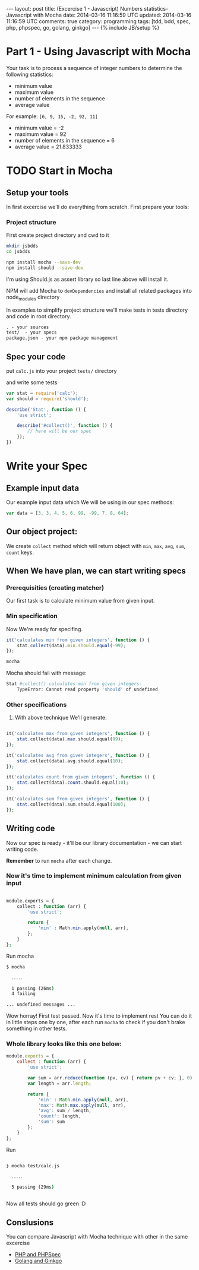 #+STARTUP: showall indent
#+STARTUP: hidestars
#+OPTIONS: H:4 num:nil tags:nil toc:nil timestamps:t
#+BEGIN_HTML
---
layout: post
title: (Excercise 1 - Javascript) Numbers statistics- Javascript with Mocha
date: 2014-03-16 11:16:59 UTC
updated: 2014-03-16 11:16:59 UTC
comments: true
category: programming
tags: [tdd, bdd, spec, php, phpspec, go, golang, ginkgo]
---
{% include JB/setup %}
#+END_HTML

#+BEGIN_HTML
<img src="/assets/img/js-bdd.png" class="img-responsive" alt="">
#+END_HTML

* Part 1 - Using Javascript with Mocha

Your task is to process a sequence of integer numbers
to determine the following statistics:

- minimum value
- maximum value
- number of elements in the sequence
- average value

For example: =[6, 9, 15, -2, 92, 11]=

- minimum value = -2
- maximum value = 92
- number of elements in the sequence = 6
- average value = 21.833333

* TODO Start in Mocha

** Setup your tools

In first excercise we'll do everything from scratch. First prepare your tools:

*** Project structure

First create project directory and cwd to it

#+begin_src sh
mkdir jsbdds
cd jsbdds

npm install mocha --save-dev
npm install should --save-dev
#+end_src

I'm using Should.js as assert library so last
line above will install it.


NPM will add Mocha to =devDependencies= and install all related packages into node_modules directory

In examples to simplify project structure we'll make tests in tests directory
and code in root directory.
#+begin_src txt
. - your sources
test/  - your specs
package.json - your npm package management
#+end_src


** Spec your code

put =calc.js= into your project =tests/= directory

and write some tests

#+begin_src javascript
var stat = require('calc');
var should = require('should');

describe('Stat', function () {
    'use strict';

    describe('#collect()', function () {
        // here will be our spec
    });
})
#+end_src


* Write your Spec

** Example input data

Our example input data which We will be using in our spec methods:

#+begin_src javascript
    var data = [3, 3, 4, 5, 6, 99, -99, 7, 8, 64];
#+end_src


** Our object project:

We create =collect= method which will return
object with =min=, =max=, =avg=,
=sum=, =count= keys.


** When We have plan, we can start writing specs

*** Prerequisities (creating matcher)

Our first task is to calculate minimum value from
given input.


*** Min specification

Now We're ready for specifing.

#+begin_src javascript
it('calculates min from given integers', function () {
    stat.collect(data).min.should.equal(-99);
});
#+end_src

#+begin_src sh
mocha
#+end_src

Mocha should fail with message:
#+begin_src sh
 Stat #collect() calculates min from given integers:
     TypeError: Cannot read property 'should' of undefined
#+end_src


*** Other specifications

3. With above technique We'll generate:

#+begin_src php

it('calculates max from given integers', function () {
    stat.collect(data).max.should.equal(99);
});

it('calculates avg from given integers', function () {
    stat.collect(data).avg.should.equal(10);
});

it('calculates count from given integers', function () {
    stat.collect(data).count.should.equal(10);
});

it('calculates sum from given integers', function () {
    stat.collect(data).sum.should.equal(100);
});

#+end_src

** Writing code

Now our spec is ready - it'll be our library documentation - we can
start writing code.

*Remember* to run =mocha= after each change.


*** Now it's time to implement minimum calculation from given input

#+begin_src php

module.exports = {
    collect : function (arr) {
        'use strict';

        return {
            'min' : Math.min.apply(null, arr),
        };
    }
};

#+end_src


Run mocha

#+begin_src sh
$ mocha

  ․․․․․

  1 passing (26ms)
  4 failing

... undefined messages ...
#+end_src

Wow horray! First test passed. Now it's time to implement rest
You can do it in little steps one by one, after each
run =mocha= to check if you don't brake something
in other tests.



*** Whole library looks like this one below:

#+begin_src javascript
module.exports = {
    collect : function (arr) {
        'use strict';

        var sum = arr.reduce(function (pv, cv) { return pv + cv; }, 0);
        var length = arr.length;

        return {
            'min' : Math.min.apply(null, arr),
            'max': Math.max.apply(null, arr),
            'avg': sum / length,
            'count': length,
            'sum': sum
        };
    }
};
#+end_src

Run

#+begin_src sh

❯ mocha test/calc.js

  ․․․․․

  5 passing (29ms)


#+end_src

Now all tests should go green :D


** Conslusions

You can compare Javascript with Mocha technique
with other in the same excercise

- [[http://wysocki.in/programming/2014/03/excercise-1-calc-bdd-in-php-with-phpspec][PHP and PHPSpec]]
- [[http://wysocki.in/programming/2014/03/excercise-1-calc-bdd-in-golang-and-ginkgo][Golang and Ginkgo]]
